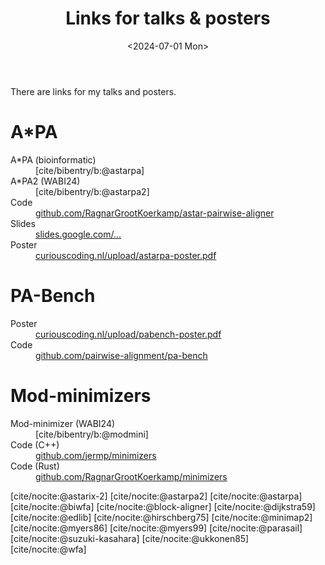 #+title: Links for talks & posters
#+filetags: @misc
#+OPTIONS: ^:{}
#+hugo_front_matter_key_replace: author>authors
#+toc: headlines 3
#+date: <2024-07-01 Mon>
#+hugo_aliases: /links
#+hugo_aliases: /notes/astarpa-poster
#+hugo_aliases: /notes/pabench-poster
#+author:

There are links for my talks and posters.

* A*PA

- A*PA (bioinformatic) :: [cite/bibentry/b:@astarpa]
- A*PA2 (WABI24) :: [cite/bibentry/b:@astarpa2]
- Code :: [[https://github.com/RagnarGrootKoerkamp/astar-pairwise-aligner][github.com/RagnarGrootKoerkamp/astar-pairwise-aligner]]
- Slides :: [[https://docs.google.com/presentation/d/1_wF9SE8k-sWn6cEqns2I54NYpRbJLt8ev2ip02WMWOA][slides.google.com/...]]
- Poster :: [[/upload/astarpa-poster.pdf][curiouscoding.nl/upload/astarpa-poster.pdf]]

* PA-Bench
- Poster :: [[/upload/pabench-poster.pdf][curiouscoding.nl/upload/pabench-poster.pdf]]
- Code :: [[https://github.com/pairwise-alignment/pa-bench][github.com/pairwise-alignment/pa-bench]]

* Mod-minimizers

- Mod-minimizer (WABI24) :: [cite/bibentry/b:@modmini]
- Code (C++) :: [[https://github.com/jermp/minimizers][github.com/jermp/minimizers]]
- Code (Rust) :: [[https://github.com/RagnarGrootKoerkamp/minimizers][github.com/RagnarGrootKoerkamp/minimizers]]

[cite/nocite:@astarix-2]
[cite/nocite:@astarpa2]
[cite/nocite:@astarpa]
[cite/nocite:@biwfa]
[cite/nocite:@block-aligner]
[cite/nocite:@dijkstra59]
[cite/nocite:@edlib]
[cite/nocite:@hirschberg75]
[cite/nocite:@minimap2]
[cite/nocite:@myers86]
[cite/nocite:@myers99]
[cite/nocite:@parasail]
[cite/nocite:@suzuki-kasahara]
[cite/nocite:@ukkonen85]
[cite/nocite:@wfa]

#+print_bibliography:
